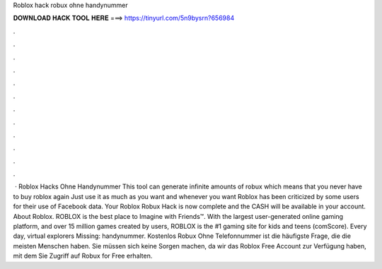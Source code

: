 Roblox hack robux ohne handynummer

𝐃𝐎𝐖𝐍𝐋𝐎𝐀𝐃 𝐇𝐀𝐂𝐊 𝐓𝐎𝐎𝐋 𝐇𝐄𝐑𝐄 ===> https://tinyurl.com/5n9bysrn?656984

.

.

.

.

.

.

.

.

.

.

.

.

 · Roblox Hacks Ohne Handynummer This tool can generate infinite amounts of robux which means that you never have to buy roblox again Just use it as much as you want and whenever you want Roblox has been criticized by some users for their use of Facebook data. Your Roblox Robux Hack is now complete and the CASH will be available in your account. About Roblox. ROBLOX is the best place to Imagine with Friends™. With the largest user-generated online gaming platform, and over 15 million games created by users, ROBLOX is the #1 gaming site for kids and teens (comScore). Every day, virtual explorers Missing: handynummer. Kostenlos Robux Ohne Telefonnummer ist die häufigste Frage, die die meisten Menschen haben. Sie müssen sich keine Sorgen machen, da wir das Roblox Free Account zur Verfügung haben, mit dem Sie Zugriff auf Robux for Free erhalten.